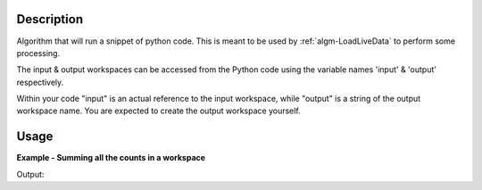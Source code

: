 .. algorithm::

.. summary::

.. alias::

.. properties::

Description
-----------

Algorithm that will run a snippet of python code. This is meant to be
used by :ref:`algm-LoadLiveData` to perform some processing.

The input & output workspaces can be accessed from the Python code using
the variable names 'input' & 'output' respectively.

Within your code "input" is an actual reference to the input workspace, while "output" is a string of the output workspace name.
You are expected to create the output workspace yourself.

Usage
-----

**Example - Summing all the counts in a workspace**

.. testcode:: exRunPythonScript

    ws = CreateSampleWorkspace("Histogram","Multiple Peaks")
    
    script = """
    logger.notice('Logging from within the python script!')
    wsOut = Integration(input,OutputWorkspace=output)
    wsOut = SumSpectra(wsOut)
    """

    RunPythonScript(script,ws,"wsOut")

    wsOut = mtd["wsOut"]
    print "The workspace contained a total of %i counts" % wsOut.readY(0)[0]

Output:

.. testoutput:: exRunPythonScript

    The workspace contained a total of 9599 counts


.. categories::

.. sourcelink::

